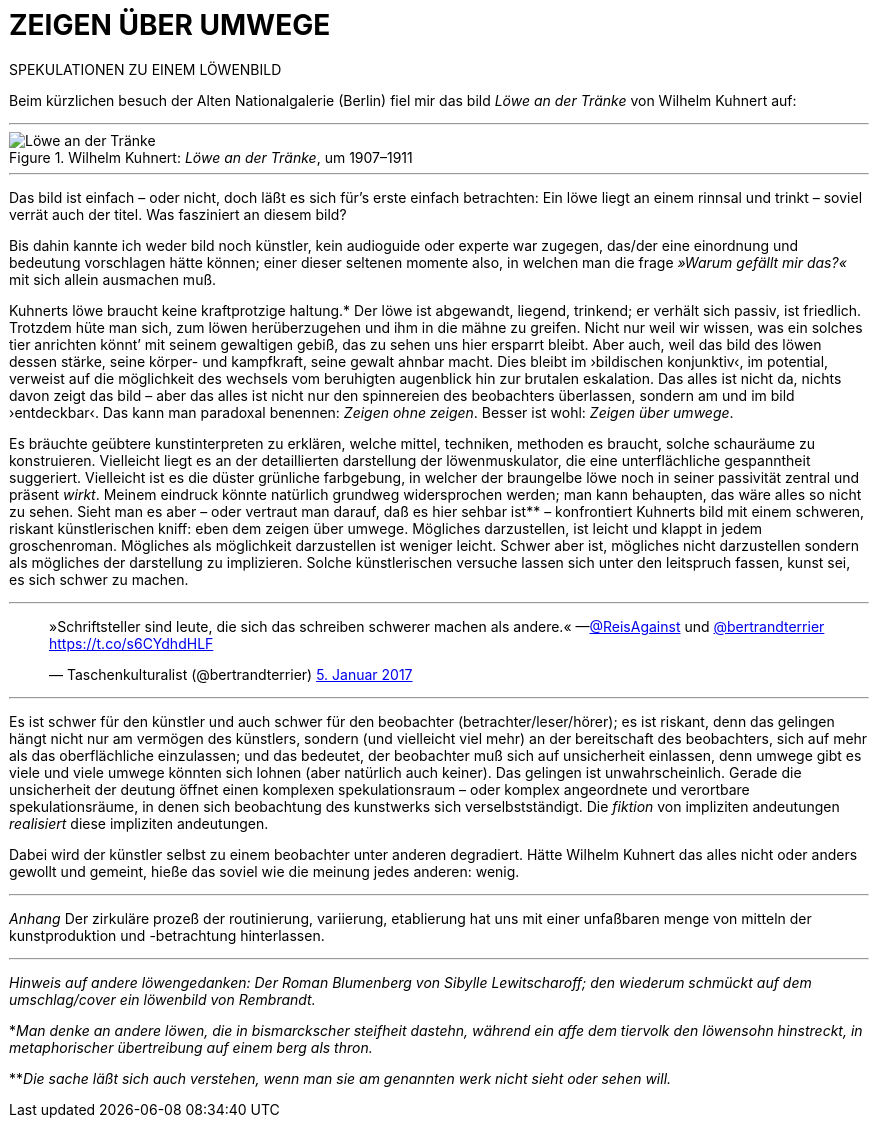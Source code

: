 # ZEIGEN ÜBER UMWEGE
:hp-tags: kunst, löwe
:published_at: 2017-01-11

SPEKULATIONEN ZU EINEM LÖWENBILD 

Beim kürzlichen besuch der Alten Nationalgalerie (Berlin) fiel mir das bild _Löwe an der Tränke_ von Wilhelm Kuhnert auf:

---

[[img-loewe_traenke]]
.Wilhelm Kuhnert: _Löwe an der Tränke_, um 1907–1911
image::loewe_traenke.jpg[Löwe an der Tränke]

---

Das bild ist einfach – oder nicht, doch läßt es sich für’s erste einfach betrachten: Ein löwe liegt an einem rinnsal und trinkt – soviel verrät auch der titel. Was fasziniert an diesem bild?


Bis dahin kannte ich weder bild noch künstler, kein audioguide oder experte war zugegen, das/der eine einordnung und bedeutung vorschlagen hätte können; einer dieser seltenen momente also, in welchen man die frage _»Warum gefällt mir das?«_ mit sich allein ausmachen muß. 

Kuhnerts löwe braucht keine kraftprotzige haltung.* Der löwe ist abgewandt, liegend, trinkend; er verhält sich passiv, ist friedlich. Trotzdem hüte man sich, zum löwen herüberzugehen und ihm in die mähne zu greifen. Nicht nur weil wir wissen, was ein solches tier anrichten könnt’ mit seinem gewaltigen gebiß, das zu sehen uns hier ersparrt bleibt. Aber auch, weil das bild des löwen dessen stärke, seine körper- und kampfkraft, seine gewalt  ahnbar macht. Dies bleibt im ›bildischen konjunktiv‹, im potential, verweist auf die möglichkeit des wechsels vom beruhigten augenblick hin zur brutalen eskalation. Das alles ist nicht da, nichts davon zeigt das bild – aber das alles ist nicht nur den spinnereien des beobachters überlassen, sondern am und im bild ›entdeckbar‹. Das kann man paradoxal benennen: _Zeigen ohne zeigen_. Besser ist wohl: _Zeigen über umwege_.

Es bräuchte geübtere kunstinterpreten zu erklären, welche mittel, techniken, methoden es braucht, solche schauräume zu konstruieren. Vielleicht liegt es an der detaillierten darstellung der löwenmuskulator, die eine unterflächliche gespanntheit suggeriert. Vielleicht ist es die düster grünliche farbgebung, in welcher der braungelbe löwe noch in seiner passivität zentral und präsent _wirkt_. Meinem eindruck könnte natürlich grundweg widersprochen werden; man kann behaupten, das wäre alles so nicht zu sehen. Sieht man es aber – oder vertraut man darauf, daß es hier sehbar ist** – konfrontiert Kuhnerts bild mit einem schweren, riskant künstlerischen kniff: eben dem zeigen über umwege. Mögliches darzustellen, ist leicht und klappt in jedem groschenroman. Mögliches als möglichkeit darzustellen ist weniger leicht. Schwer aber ist, mögliches nicht darzustellen sondern als mögliches der darstellung zu implizieren. Solche künstlerischen versuche lassen sich unter den leitspruch fassen, kunst sei, es sich schwer zu machen.

---

++++
<blockquote class="twitter-tweet" data-lang="de"><p lang="de" dir="ltr">»Schriftsteller sind leute, die sich das schreiben schwerer machen als andere.« —<a href="https://twitter.com/ReisAgainst">@ReisAgainst</a> und <a href="https://twitter.com/bertrandterrier">@bertrandterrier</a> <a href="https://t.co/s6CYdhdHLF">https://t.co/s6CYdhdHLF</a></p>&mdash; Taschenkulturalist (@bertrandterrier) <a href="https://twitter.com/bertrandterrier/status/817044121374310400">5. Januar 2017</a></blockquote> <script async src="//platform.twitter.com/widgets.js" charset="utf-8"></script>
++++

---

Es ist schwer für den künstler und auch schwer für den beobachter (betrachter/leser/hörer); es ist riskant, denn das gelingen hängt nicht nur am vermögen des künstlers, sondern (und vielleicht viel mehr) an der bereitschaft des beobachters, sich auf mehr als das oberflächliche einzulassen; und das bedeutet, der beobachter muß sich auf unsicherheit einlassen, denn umwege gibt es viele und viele umwege könnten sich lohnen (aber natürlich auch keiner). Das gelingen ist unwahrscheinlich. Gerade die unsicherheit der deutung öffnet einen komplexen spekulationsraum – oder komplex angeordnete und verortbare spekulationsräume, in denen sich beobachtung des kunstwerks sich verselbstständigt. Die _fiktion_ von impliziten andeutungen _realisiert_ diese impliziten andeutungen. 

Dabei wird der künstler selbst zu einem beobachter unter anderen degradiert. Hätte Wilhelm Kuhnert das alles nicht oder anders gewollt und gemeint, hieße das soviel wie die meinung jedes anderen: wenig. 

---

_Anhang_ Der zirkuläre prozeß der routinierung, variierung, etablierung hat uns mit einer unfaßbaren menge von mitteln der kunstproduktion und -betrachtung hinterlassen.  

---


_Hinweis auf andere löwengedanken: Der Roman Blumenberg von Sibylle Lewitscharoff; den wiederum schmückt auf dem umschlag/cover ein löwenbild von Rembrandt._

*_Man denke an andere löwen, die in bismarckscher steifheit dastehn, während ein affe dem tiervolk den löwensohn hinstreckt, in metaphorischer übertreibung auf einem berg als thron._

**_Die sache läßt sich auch verstehen, wenn man sie am genannten werk nicht sieht oder sehen will._
